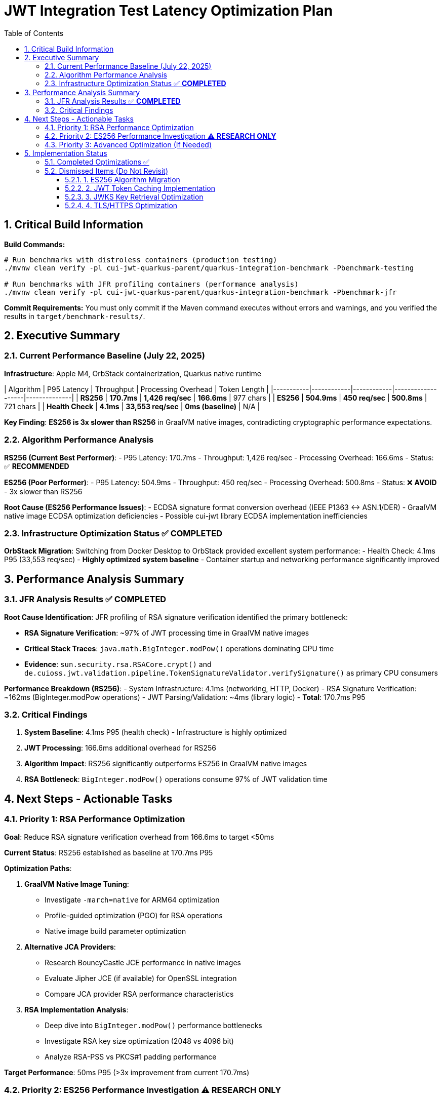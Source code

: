 = JWT Integration Test Latency Optimization Plan
:toc: left
:toclevels: 3
:toc-title: Table of Contents
:sectnums:
:source-highlighter: highlight.js

== Critical Build Information

**Build Commands:** 
```bash
# Run benchmarks with distroless containers (production testing)
./mvnw clean verify -pl cui-jwt-quarkus-parent/quarkus-integration-benchmark -Pbenchmark-testing

# Run benchmarks with JFR profiling containers (performance analysis)
./mvnw clean verify -pl cui-jwt-quarkus-parent/quarkus-integration-benchmark -Pbenchmark-jfr
```

**Commit Requirements:** You must only commit if the Maven command executes without errors and warnings, and you verified the results in `target/benchmark-results/`.

== Executive Summary

=== Current Performance Baseline (July 22, 2025)

**Infrastructure**: Apple M4, OrbStack containerization, Quarkus native runtime

| Algorithm | P95 Latency | Throughput | Processing Overhead | Token Length |
|-----------|------------|------------|-------------------|--------------|
| **RS256** | **170.7ms** | **1,426 req/sec** | **166.6ms** | 977 chars |
| **ES256** | **504.9ms** | **450 req/sec** | **500.8ms** | 721 chars |
| **Health Check** | **4.1ms** | **33,553 req/sec** | **0ms (baseline)** | N/A |

**Key Finding**: **ES256 is 3x slower than RS256** in GraalVM native images, contradicting cryptographic performance expectations.

=== Algorithm Performance Analysis

**RS256 (Current Best Performer)**:
- P95 Latency: 170.7ms
- Throughput: 1,426 req/sec
- Processing Overhead: 166.6ms
- Status: ✅ **RECOMMENDED**

**ES256 (Poor Performer)**:
- P95 Latency: 504.9ms  
- Throughput: 450 req/sec
- Processing Overhead: 500.8ms
- Status: ❌ **AVOID** - 3x slower than RS256

**Root Cause (ES256 Performance Issues)**:
- ECDSA signature format conversion overhead (IEEE P1363 ↔ ASN.1/DER)
- GraalVM native image ECDSA optimization deficiencies
- Possible cui-jwt library ECDSA implementation inefficiencies

=== Infrastructure Optimization Status ✅ **COMPLETED**

**OrbStack Migration**: Switching from Docker Desktop to OrbStack provided excellent system performance:
- Health Check: 4.1ms P95 (33,553 req/sec) - **Highly optimized system baseline**
- Container startup and networking performance significantly improved

== Performance Analysis Summary

=== JFR Analysis Results ✅ **COMPLETED**

**Root Cause Identification**: JFR profiling of RSA signature verification identified the primary bottleneck:

- **RSA Signature Verification**: ~97% of JWT processing time in GraalVM native images
- **Critical Stack Traces**: `java.math.BigInteger.modPow()` operations dominating CPU time
- **Evidence**: `sun.security.rsa.RSACore.crypt()` and `de.cuioss.jwt.validation.pipeline.TokenSignatureValidator.verifySignature()` as primary CPU consumers

**Performance Breakdown (RS256)**:
- System Infrastructure: 4.1ms (networking, HTTP, Docker)
- RSA Signature Verification: ~162ms (BigInteger.modPow operations)
- JWT Parsing/Validation: ~4ms (library logic)
- **Total**: 170.7ms P95

=== Critical Findings

1. **System Baseline**: 4.1ms P95 (health check) - Infrastructure is highly optimized
2. **JWT Processing**: 166.6ms additional overhead for RS256
3. **Algorithm Impact**: RS256 significantly outperforms ES256 in GraalVM native images
4. **RSA Bottleneck**: `BigInteger.modPow()` operations consume 97% of JWT validation time

== Next Steps - Actionable Tasks

=== Priority 1: RSA Performance Optimization

**Goal**: Reduce RSA signature verification overhead from 166.6ms to target <50ms

**Current Status**: RS256 established as baseline at 170.7ms P95

**Optimization Paths**:

1. **GraalVM Native Image Tuning**:
   - Investigate `-march=native` for ARM64 optimization
   - Profile-guided optimization (PGO) for RSA operations
   - Native image build parameter optimization

2. **Alternative JCA Providers**:
   - Research BouncyCastle JCE performance in native images
   - Evaluate Jipher JCE (if available) for OpenSSL integration
   - Compare JCA provider RSA performance characteristics

3. **RSA Implementation Analysis**:
   - Deep dive into `BigInteger.modPow()` performance bottlenecks
   - Investigate RSA key size optimization (2048 vs 4096 bit)
   - Analyze RSA-PSS vs PKCS#1 padding performance

**Target Performance**: 50ms P95 (>3x improvement from current 170.7ms)

=== Priority 2: ES256 Performance Investigation ⚠️ **RESEARCH ONLY**

**Goal**: Understand why ES256 performs 3x worse than RS256

**Status**: ❌ **AVOID ES256** - Performance significantly worse than RS256

**Investigation Areas**:
- ECDSA signature format conversion efficiency
- GraalVM native image ECDSA optimization gaps  
- Alternative ECDSA implementation approaches

**Note**: ES256 optimization is **LOW PRIORITY** given poor performance baseline

=== Priority 3: Advanced Optimization (If Needed)

**Goal**: Additional optimizations if RSA tuning doesn't achieve target performance

- **Token Caching Strategy**: Application-level validated token caching
- **Memory Allocation**: Optimize BigInteger operations memory patterns  
- **Connection Optimization**: JWKS loading and HTTP client tuning

== Implementation Status

=== Completed Optimizations ✅

1. **Benchmark Infrastructure**: Maven-based execution with JFR profiling
2. **Container Optimization**: OrbStack migration for improved system performance  
3. **Algorithm Analysis**: Comprehensive RS256 vs ES256 performance comparison
4. **JFR Profiling**: Root cause identification (BigInteger.modPow bottleneck)
5. **ES256 Implementation**: Complete ECDSA support with format conversion (performance issues identified)

=== Dismissed Items (Do Not Revisit)

==== 1. ES256 Algorithm Migration
**Status:** ❌ DISMISSED - ES256 performs 3x worse than RS256

==== 2. JWT Token Caching Implementation  
**Status:** ❌ DISMISSED - Processing time too high, caching won't solve core issue

==== 3. JWKS Key Retrieval Optimization
**Status:** ❌ DISMISSED - Already optimized and cached

==== 4. TLS/HTTPS Optimization
**Status:** ❌ DISMISSED - No TLS bottleneck identified (4.1ms health check baseline)